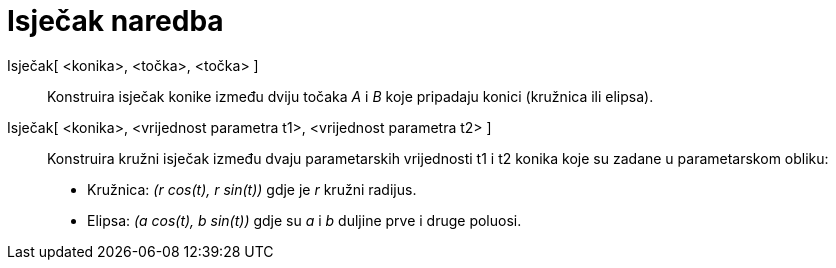 = Isječak naredba
:page-en: commands/Sector
ifdef::env-github[:imagesdir: /hr/modules/ROOT/assets/images]

Isječak[ <konika>, <točka>, <točka> ]::
  Konstruira isječak konike između dviju točaka _A_ i _B_ koje pripadaju konici (kružnica ili elipsa).
Isječak[ <konika>, <vrijednost parametra t1>, <vrijednost parametra t2> ]::
  Konstruira kružni isječak između dvaju parametarskih vrijednosti t1 i t2 konika koje su zadane u parametarskom obliku:
  * Kružnica: _(r cos(t), r sin(t))_ gdje je _r_ kružni radijus.
  * Elipsa: _(a cos(t), b sin(t))_ gdje su _a_ i _b_ duljine prve i druge poluosi.
